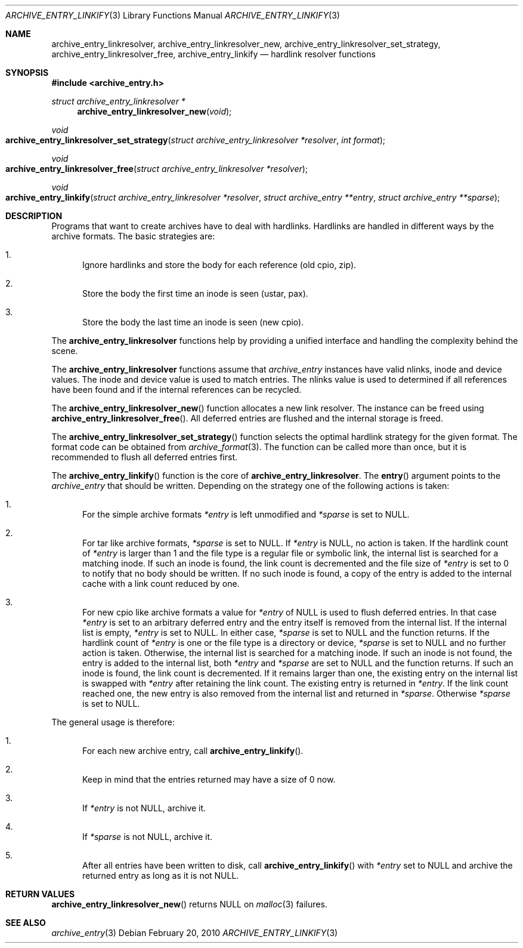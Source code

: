 .\" Copyright (c) 2010 Joerg Sonnenberger
.\" All rights reserved.
.\"
.\" Redistribution and use in source and binary forms, with or without
.\" modification, are permitted provided that the following conditions
.\" are met:
.\" 1. Redistributions of source code must retain the above copyright
.\"    notice, this list of conditions and the following disclaimer.
.\" 2. Redistributions in binary form must reproduce the above copyright
.\"    notice, this list of conditions and the following disclaimer in the
.\"    documentation and/or other materials provided with the distribution.
.\"
.\" THIS SOFTWARE IS PROVIDED BY THE AUTHOR AND CONTRIBUTORS ``AS IS'' AND
.\" ANY EXPRESS OR IMPLIED WARRANTIES, INCLUDING, BUT NOT LIMITED TO, THE
.\" IMPLIED WARRANTIES OF MERCHANTABILITY AND FITNESS FOR A PARTICULAR PURPOSE
.\" ARE DISCLAIMED.  IN NO EVENT SHALL THE AUTHOR OR CONTRIBUTORS BE LIABLE
.\" FOR ANY DIRECT, INDIRECT, INCIDENTAL, SPECIAL, EXEMPLARY, OR CONSEQUENTIAL
.\" DAMAGES (INCLUDING, BUT NOT LIMITED TO, PROCUREMENT OF SUBSTITUTE GOODS
.\" OR SERVICES; LOSS OF USE, DATA, OR PROFITS; OR BUSINESS INTERRUPTION)
.\" HOWEVER CAUSED AND ON ANY THEORY OF LIABILITY, WHETHER IN CONTRACT, STRICT
.\" LIABILITY, OR TORT (INCLUDING NEGLIGENCE OR OTHERWISE) ARISING IN ANY WAY
.\" OUT OF THE USE OF THIS SOFTWARE, EVEN IF ADVISED OF THE POSSIBILITY OF
.\" SUCH DAMAGE.
.\"
.Dd February 20, 2010
.Dt ARCHIVE_ENTRY_LINKIFY 3
.Os
.Sh NAME
.Nm archive_entry_linkresolver ,
.Nm archive_entry_linkresolver_new ,
.Nm archive_entry_linkresolver_set_strategy ,
.Nm archive_entry_linkresolver_free ,
.Nm archive_entry_linkify
.Nd hardlink resolver functions
.Sh SYNOPSIS
.In archive_entry.h
.Ft struct archive_entry_linkresolver *
.Fn archive_entry_linkresolver_new void
.Ft void
.Fo archive_entry_linkresolver_set_strategy
.Fa "struct archive_entry_linkresolver *resolver"
.Fa "int format"
.Fc
.Ft void
.Fo archive_entry_linkresolver_free
.Fa "struct archive_entry_linkresolver *resolver"
.Fc
.Ft void
.Fo archive_entry_linkify
.Fa "struct archive_entry_linkresolver *resolver"
.Fa "struct archive_entry **entry"
.Fa "struct archive_entry **sparse"
.Fc
.Sh DESCRIPTION
Programs that want to create archives have to deal with hardlinks.
Hardlinks are handled in different ways by the archive formats.
The basic strategies are:
.Bl -enum
.It
Ignore hardlinks and store the body for each reference (old cpio, zip).
.It
Store the body the first time an inode is seen (ustar, pax).
.It
Store the body the last time an inode is seen (new cpio).
.El
.Pp
The
.Nm
functions help by providing a unified interface and handling the complexity
behind the scene.
.Pp
The
.Nm
functions assume that
.Vt archive_entry
instances have valid nlinks, inode and device values.
The inode and device value is used to match entries.
The nlinks value is used to determined if all references have been found and
if the internal references can be recycled.
.Pp
The
.Fn archive_entry_linkresolver_new
function allocates a new link resolver.
The instance can be freed using
.Fn archive_entry_linkresolver_free .
All deferred entries are flushed and the internal storage is freed.
.Pp
The
.Fn archive_entry_linkresolver_set_strategy
function selects the optimal hardlink strategy for the given format.
The format code can be obtained from
.Xr archive_format 3 .
The function can be called more than once, but it is recommended to
flush all deferred entries first.
.Pp
The
.Fn archive_entry_linkify
function is the core of
.Nm .
The
.Fn entry
argument points to the
.Vt archive_entry
that should be written.
Depending on the strategy one of the following actions is taken:
.Bl -enum
.It
For the simple archive formats
.Va *entry
is left unmodified and
.Va *sparse
is set to
.Dv NULL .
.It
For tar like archive formats,
.Va *sparse
is set to
.Dv NULL .
If
.Va *entry
is
.Dv NULL ,
no action is taken.
If the hardlink count of
.Va *entry
is larger than 1 and the file type is a regular file or symbolic link,
the internal list is searched for a matching inode.
If such an inode is found, the link count is decremented and the file size
of
.Va *entry
is set to 0 to notify that no body should be written.
If no such inode is found, a copy of the entry is added to the internal cache
with a link count reduced by one.
.It
For new cpio like archive formats a value for
.Va *entry
of
.Dv NULL
is used to flush deferred entries.
In that case
.Va *entry
is set to an arbitrary deferred entry and the entry itself is removed from the
internal list.
If the internal list is empty,
.Va *entry
is set to
.Dv NULL .
In either case,
.Va *sparse
is set to
.Dv NULL
and the function returns.
If the hardlink count of
.Va *entry
is one or the file type is a directory or device,
.Va *sparse
is set to
.Dv NULL
and no further action is taken.
Otherwise, the internal list is searched for a matching inode.
If such an inode is not found, the entry is added to the internal list,
both
.Va *entry
and
.Va *sparse
are set to
.Dv NULL
and the function returns.
If such an inode is found, the link count is decremented.
If it remains larger than one, the existing entry on the internal list
is swapped with
.Va *entry
after retaining the link count.
The existing entry is returned in
.Va *entry .
If the link count reached one, the new entry is also removed from the
internal list and returned in
.Va *sparse .
Otherwise
.Va *sparse
is set to
.Dv NULL .
.El
.Pp
The general usage is therefore:
.Bl -enum
.It
For each new archive entry, call
.Fn archive_entry_linkify .
.It
Keep in mind that the entries returned may have a size of 0 now.
.It
If
.Va *entry
is not
.Dv NULL ,
archive it.
.It
If
.Va *sparse
is not
.Dv NULL ,
archive it.
.It
After all entries have been written to disk, call
.Fn archive_entry_linkify
with
.Va *entry
set to
.Dv NULL
and archive the returned entry as long as it is not
.Dv NULL .
.El
.Sh RETURN VALUES
.Fn archive_entry_linkresolver_new
returns
.Dv NULL
on
.Xr malloc 3
failures.
.Sh SEE ALSO
.Xr archive_entry 3

